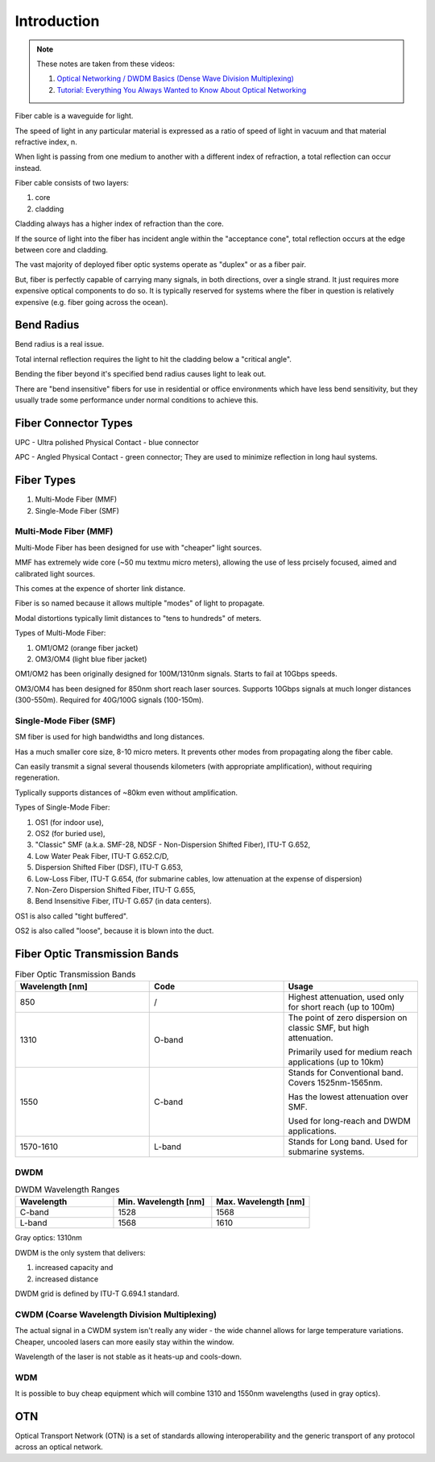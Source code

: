 Introduction
+++++++++++++

.. note::
   These notes are taken from these videos: 

   #. `Optical Networking / DWDM Basics (Dense Wave Division Multiplexing) <https://www.youtube.com/watch?v=T31CQ3KdDN0&t=1268s>`_
   #. `Tutorial: Everything You Always Wanted to Know About Optical Networking <https://nanog.org/news-stories/nanog-tv/top-talks/tutorial-everything-you-always-wanted-know-about-optical-networking/>`_ 

Fiber cable is a waveguide for light.

The speed of light in any particular material is expressed as a ratio of speed of light in vacuum and that material refractive index, n.

When light is passing from one medium to another with a different index of refraction, a total reflection can occur instead.

Fiber cable consists of two layers:

#. core
#. cladding

Cladding always has a higher index of refraction than the core.

If the source of light into the fiber has incident angle within the "acceptance cone", total reflection occurs at the edge between core and cladding.

The vast majority of deployed fiber optic systems operate as "duplex" or as a fiber pair.

But, fiber is perfectly capable of carrying many signals, in both directions, over a single strand. It just requires more expensive optical components to do so. It is typically reserved for systems where the fiber in question is relatively expensive (e.g. fiber going across the ocean).

Bend Radius
===============

Bend radius is a real issue.

Total internal reflection requires the light to hit the cladding below a "critical angle".

Bending the fiber beyond it's specified bend radius causes light to leak out.

There are "bend insensitive" fibers for use in residential or office environments which have less bend sensitivity, but they usually trade some performance under normal conditions to achieve this.

Fiber Connector Types
==========================

UPC - Ultra polished Physical Contact - blue connector

APC - Angled Physical Contact - green connector; They are used to minimize reflection in long haul systems.

.. image:: /DWDM/Photos/UPC-and-APC-Connector.png

Fiber Types
============

#. Multi-Mode Fiber (MMF)
#. Single-Mode Fiber (SMF)

Multi-Mode Fiber (MMF)
--------------------------

Multi-Mode Fiber has been designed for use with "cheaper" light sources.

MMF has extremely wide core (~50 	\mu \textmu micro meters), allowing the use of less prcisely focused, aimed and calibrated light sources.

This comes at the expence of shorter link distance.

Fiber is so named because it allows multiple "modes" of light to propagate.

Modal distortions typically limit distances to "tens to hundreds" of meters.

Types of Multi-Mode Fiber:

#. OM1/OM2 (orange fiber jacket)
#. OM3/OM4 (light blue fiber jacket)

OM1/OM2 has been originally designed for 100M/1310nm signals. Starts to fail at 10Gbps speeds.

OM3/OM4 has been designed for 850nm short reach laser sources. Supports 10Gbps signals at much longer distances (300-550m).
Required for 40G/100G signals (100-150m).

Single-Mode Fiber (SMF)
--------------------------

SM fiber is used for high bandwidths and long distances.

Has a much smaller core size, 8-10 micro meters. It prevents other modes from propagating along the fiber cable.

Can easily transmit a signal several thousends kilometers (with appropriate amplification), without requiring regeneration.

Typlically supports distances of ~80km even without amplification.

Types of Single-Mode Fiber:

#. OS1 (for indoor use),
#. OS2 (for buried use),
#. "Classic" SMF (a.k.a. SMF-28, NDSF - Non-Dispersion Shifted Fiber), ITU-T G.652,
#. Low Water Peak Fiber, ITU-T G.652.C/D,
#. Dispersion Shifted Fiber (DSF), ITU-T G.653,
#. Low-Loss Fiber, ITU-T G.654, (for submarine cables, low attenuation at the expense of dispersion)
#. Non-Zero Dispersion Shifted Fiber, ITU-T G.655,
#. Bend Insensitive Fiber, ITU-T G.657 (in data centers).

OS1 is also called "tight buffered".

OS2 is also called "loose", because it is blown into the duct.

Fiber Optic Transmission Bands
==================================

.. list-table:: Fiber Optic Transmission Bands
   :widths: 25 25 25
   :header-rows: 1

   * - Wavelength [nm]
     - Code
     - Usage
   * - 850
     - /
     - Highest attenuation, used only for short reach (up to 100m)
   * - 1310
     - O-band
     - The point of zero dispersion on classic SMF, but high attenuation.
       
       Primarily used for medium reach applications (up to 10km)
   * - 1550
     - C-band
     - Stands for Conventional band. Covers 1525nm-1565nm. 
       
       Has the lowest attenuation over SMF.
       
       Used for long-reach and DWDM applications.
   * - 1570-1610
     - L-band
     - Stands for Long band. Used for submarine systems.


DWDM
------

.. list-table:: DWDM Wavelength Ranges
   :widths: 25 25 25
   :header-rows: 1

   * - Wavelength
     - Min. Wavelength [nm]
     - Max. Wavelength [nm]
   * - C-band
     - 1528
     - 1568
   * - L-band
     - 1568
     - 1610

Gray optics: 1310nm

DWDM is the only system that delivers:

#. increased capacity and
#. increased distance

DWDM grid is defined by ITU-T G.694.1 standard.

CWDM (Coarse Wavelength Division Multiplexing)
---------------------------------------------------

The actual signal in a CWDM system isn't really any wider - the wide channel allows for large temperature variations. Cheaper, uncooled lasers can more easily stay within the window.

Wavelength of the laser is not stable as it heats-up and cools-down.

WDM
------

It is possible to buy cheap equipment which will combine 1310 and 1550nm wavelengths (used in gray optics).

OTN
=====

Optical Transport Network (OTN) is a set of standards allowing interoperability and the generic transport of any protocol across an optical network.

